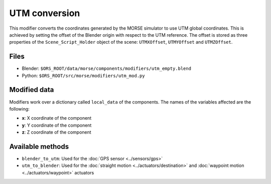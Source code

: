UTM conversion
==============

This modifier converts the coordinates generated by the MORSE simulator to use
UTM global coordinates. This is achieved by setting the offset of the Blender
origin with respect to the UTM reference. The offset is stored as three
properties of the ``Scene_Script_Holder`` object of the scene: ``UTMXOffset``,
``UTMYOffset`` and ``UTMZOffset``.


Files
-----

- Blender: ``$ORS_ROOT/data/morse/components/modifiers/utm_empty.blend``
- Python: ``$ORS_ROOT/src/morse/modifiers/utm_mod.py``

Modified data
-------------

Modifiers work over a dictionary called ``local_data`` of the components.
The names of the variables affected are the following:

- **x**: X coordinate of the component
- **y**: Y coordinate of the component
- **z**: Z coordinate of the component

Available methods
-----------------

- ``blender_to_utm``: Used for the :doc:`GPS sensor <../sensors/gps>`
- ``utm_to_blender``: Used for the :doc:`straight motion <../actuators/destination>` 
  and :doc:`waypoint motion <../actuators/waypoint>` actuators
